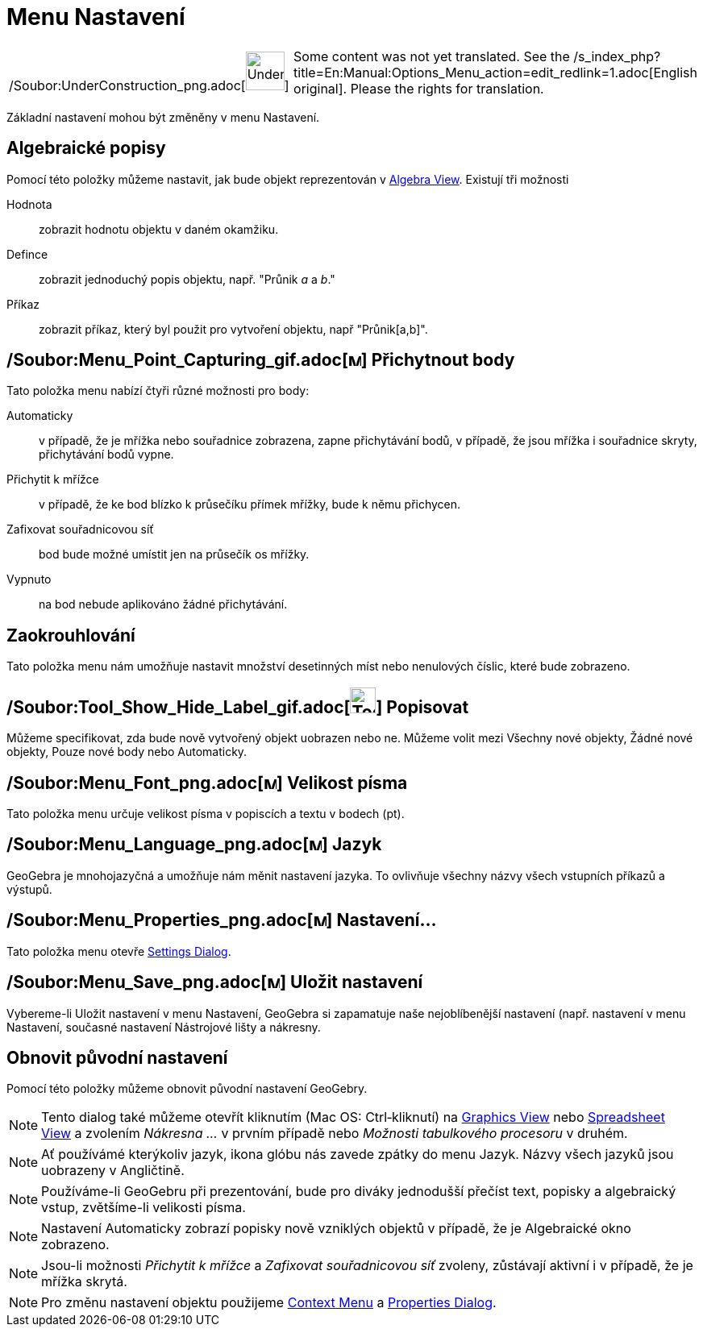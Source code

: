 = Menu Nastavení
:page-en: Options_Menu
ifdef::env-github[:imagesdir: /cs/modules/ROOT/assets/images]

[width="100%",cols="50%,50%",]
|===
a|
/Soubor:UnderConstruction_png.adoc[image:48px-UnderConstruction.png[UnderConstruction.png,width=48,height=48]]

|Some content was not yet translated. See the
/s_index_php?title=En:Manual:Options_Menu_action=edit_redlink=1.adoc[English original]. Please
//wiki.geogebra.org/s/cs/index.php?title=Manu%C3%A1l:Menu_Nastaven%C3%AD&action=edit[edit the manual page] if you have
the rights for translation.
|===

Základní nastavení mohou být změněny v menu Nastavení.

== Algebraické popisy

Pomocí této položky můžeme nastavit, jak bude objekt reprezentován v
xref:/s_index_php?title=Algebra_View_action=edit_redlink=1.adoc[Algebra View]. Existují tři možnosti

Hodnota::
  zobrazit hodnotu objektu v daném okamžiku.
Defince::
  zobrazit jednoduchý popis objektu, např. "Průnik _a_ a _b_."
Příkaz::
  zobrazit příkaz, který byl použit pro vytvoření objektu, např "Průnik[a,b]".

== /Soubor:Menu_Point_Capturing_gif.adoc[image:Menu_Point_Capturing.gif[Menu Point Capturing.gif,width=16,height=16]] Přichytnout body

Tato položka menu nabízí čtyři různé možnosti pro body:

Automaticky::
  v případě, že je mřížka nebo souřadnice zobrazena, zapne přichytávání bodů, v případě, že jsou mřížka i souřadnice
  skryty, přichytávání bodů vypne.
Přichytit k mřížce::
  v případě, že ke bod blízko k průsečíku přímek mřížky, bude k němu přichycen.
Zafixovat souřadnicovou síť::
  bod bude možné umístit jen na průsečík os mřížky.
Vypnuto::
  na bod nebude aplikováno žádné přichytávání.

== Zaokrouhlování

Tato položka menu nám umožňuje nastavit množství desetinných míst nebo nenulových číslic, které bude zobrazeno.

== /Soubor:Tool_Show_Hide_Label_gif.adoc[image:Tool_Show_Hide_Label.gif[Tool Show Hide Label.gif,width=32,height=32]] Popisovat

Můžeme specifikovat, zda bude nově vytvořený objekt uobrazen nebo ne. Můžeme volit mezi Všechny nové objekty, Žádné nové
objekty, Pouze nové body nebo Automaticky.

== /Soubor:Menu_Font_png.adoc[image:Menu_Font.png[Menu Font.png,width=16,height=16]] Velikost písma

Tato položka menu určuje velikost písma v popiscích a textu v bodech (pt).

== /Soubor:Menu_Language_png.adoc[image:Menu_Language.png[Menu Language.png,width=16,height=16]] Jazyk

GeoGebra je mnohojazyčná a umožňuje nám měnit nastavení jazyka. To ovlivňuje všechny názvy všech vstupních příkazů a
výstupů.

== /Soubor:Menu_Properties_png.adoc[image:Menu_Properties.png[Menu Properties.png,width=16,height=16]] Nastavení...

Tato položka menu otevře xref:/s_index_php?title=Settings_Dialog_action=edit_redlink=1.adoc[Settings Dialog].

== /Soubor:Menu_Save_png.adoc[image:Menu_Save.png[Menu Save.png,width=16,height=16]] Uložit nastavení

Vybereme-li Uložit nastavení v menu Nastavení, GeoGebra si zapamatuje naše nejoblíbenější nastavení (např. nastavení v
menu Nastavení, současné nastavení Nástrojové lišty a nákresny.

== Obnovit původní nastavení

Pomocí této položky můžeme obnovit původní nastavení GeoGebry.

[NOTE]
====

Tento dialog také můžeme otevřít kliknutím (Mac OS: Ctrl‐kliknutí) na
xref:/s_index_php?title=Graphics_View_action=edit_redlink=1.adoc[Graphics View] nebo
xref:/s_index_php?title=Spreadsheet_View_action=edit_redlink=1.adoc[Spreadsheet View] a zvolením _Nákresna ..._ v prvním
případě nebo _Možnosti tabulkového procesoru_ v druhém.

====

[NOTE]
====

Ať používámé kterýkoliv jazyk, ikona glóbu nás zavede zpátky do menu Jazyk. Názvy všech jazyků jsou uobrazeny v
Angličtině.

====

[NOTE]
====

Používáme-li GeoGebru při prezentování, bude pro diváky jednodušší přečíst text, popisky a algebraický vstup,
zvětšíme-li velikosti písma.

====

[NOTE]
====

Nastavení Automaticky zobrazí popisky nově vzniklých objektů v případě, že je Algebraické okno zobrazeno.

====

[NOTE]
====

Jsou-li možnosti _Přichytit k mřížce_ a _Zafixovat souřadnicovou síť_ zvoleny, zůstávají aktivní i v případě, že je
mřížka skrytá.

====

[NOTE]
====

Pro změnu nastavení objektu použijeme xref:/s_index_php?title=Context_Menu_action=edit_redlink=1.adoc[Context Menu] a
xref:/s_index_php?title=Properties_Dialog_action=edit_redlink=1.adoc[Properties Dialog].

====
